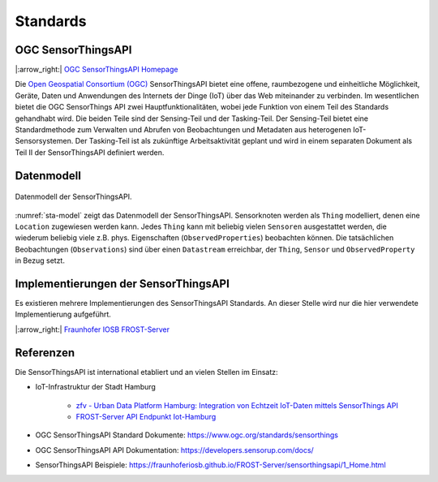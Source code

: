 .. index:: ! Standards

###############################################################################
Standards
###############################################################################

.. index:: ! OGC SensorThingsAPI, ! SensorThingsAPI

*******************************************************************************
OGC SensorThingsAPI
*******************************************************************************

|:arrow_right:| `OGC SensorThingsAPI Homepage <https://ogcapi.ogc.org/sensorthings/>`_

Die `Open Geospatial Consortium (OGC) <https://www.ogc.org/>`_
SensorThingsAPI bietet eine offene, raumbezogene und einheitliche Möglichkeit,
Geräte, Daten und Anwendungen des Internets der Dinge (IoT) über das Web miteinander
zu verbinden.
Im wesentlichen bietet die OGC SensorThings API zwei Hauptfunktionalitäten,
wobei jede Funktion von einem Teil des Standards gehandhabt wird.
Die beiden Teile sind der Sensing-Teil und der Tasking-Teil.
Der Sensing-Teil bietet eine Standardmethode zum Verwalten und Abrufen von
Beobachtungen und Metadaten aus heterogenen IoT-Sensorsystemen.
Der Tasking-Teil ist als zukünftige Arbeitsaktivität geplant und wird in einem
separaten Dokument als Teil II der SensorThingsAPI definiert werden.

.. index:: SensorThingsAPI; Datenmodell

*******************************************************************************
Datenmodell
*******************************************************************************

.. figure:: img/sta-model.jpg
  :width: 98 %
  :align: center
  :name: sta-model

  Datenmodell der SensorThingsAPI.

:numref:`sta-model` zeigt das Datenmodell der SensorThingsAPI. Sensorknoten werden
als ``Thing`` modelliert, denen eine ``Location`` zugewiesen werden kann.
Jedes ``Thing`` kann mit beliebig vielen ``Sensoren`` ausgestattet werden, die
wiederum beliebig viele z.B. phys. Eigenschaften (``ObservedProperties``) beobachten können.
Die tatsächlichen Beobachtungen (``Observations``) sind über einen ``Datastream`` erreichbar,
der ``Thing``, ``Sensor`` und ``ObservedProperty`` in Bezug setzt.

.. index:: SensorThingsAPI; Implementierungen

*******************************************************************************
Implementierungen der SensorThingsAPI
*******************************************************************************

Es existieren mehrere Implementierungen des SensorThingsAPI Standards. An dieser
Stelle wird nur die hier verwendete Implementierung aufgeführt.

|:arrow_right:| `Fraunhofer IOSB FROST-Server <https://www.iosb.fraunhofer.de/en/projects-and-products/frost-server.html>`_

.. index:: SensorThingsAPI; Referenzen

*******************************************************************************
Referenzen
*******************************************************************************

Die SensorThingsAPI ist international etabliert und an vielen Stellen im Einsatz:

* IoT-Infrastruktur der Stadt Hamburg

   * `zfv - Urban Data Platform Hamburg: Integration von Echtzeit IoT-Daten mittels SensorThings API <https://geodaesie.info/zfv/zfv-archiv/zfv-146-jahrgang/zfv-2021-1/urban-data-platform-hamburg-integration-von-echtzeit-iot-daten-mittels-sensorthings-api>`_

   * `FROST-Server API Endpunkt Iot-Hamburg <https://iot.hamburg.de>`_


* OGC SensorThingsAPI Standard Dokumente: https://www.ogc.org/standards/sensorthings
* OGC SensorThingsAPI API Dokumentation: https://developers.sensorup.com/docs/
* SensorThingsAPI Beispiele: https://fraunhoferiosb.github.io/FROST-Server/sensorthingsapi/1_Home.html
